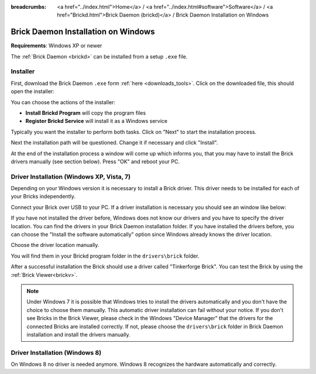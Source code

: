 
:breadcrumbs: <a href="../index.html">Home</a> / <a href="../index.html#software">Software</a> / <a href="Brickd.html">Brick Daemon (brickd)</a> / Brick Daemon Installation on Windows

.. _brickd_install_windows:

Brick Daemon Installation on Windows
====================================

**Requirements**: Windows XP or newer

The :ref:`Brick Daemon <brickd>` can be installed from a setup ``.exe`` file.


Installer
---------

First, download the Brick Daemon ``.exe`` form :ref:`here <downloads_tools>`.
Click on the downloaded file, this should open the installer:

.. image:: /Images/Screenshots/brickd_windows_1_small.jpg
   :scale: 100 %
   :alt: Brickd installation step 1
   :align: center
   :target: ../_images/Screenshots/brickd_windows_1.jpg

You can choose the actions of the installer:

* **Install Brickd Program** will copy the program files
* **Register Brickd Service** will install it as a Windows service

Typically you want the installer to perform both tasks.
Click on "Next" to start the installation process.

.. image:: /Images/Screenshots/brickd_windows_2_small.jpg
   :scale: 100 %
   :alt: Brickd installation step 2
   :align: center
   :target: ../_images/Screenshots/brickd_windows_2.jpg

Next the installation path will be questioned.
Change it if necessary and click "Install".

At the end of the installation process a window will come
up which informs you, that you may have to install the
Brick drivers manually (see section below). Press "OK"
and reboot your PC.


.. _brickd_install_windows_driver:

Driver Installation (Windows XP, Vista, 7)
------------------------------------------

Depending on your Windows version it is necessary
to install a Brick driver. This driver needs to be installed for each of your
Bricks independently.

Connect your Brick over USB to your PC. If a driver installation
is necessary you should see an window like below:

.. image:: /Images/Screenshots/brickd_windows_driver_1_small.jpg
   :scale: 100 %
   :alt: Brickd driver installation step 1
   :align: center
   :target: ../_images/Screenshots/brickd_windows_driver_1.jpg

If you have not installed the driver before,
Windows does not know our drivers and you have to specify the
driver location. You can find the drivers in your Brick Daemon installation
folder. If you have installed the drivers before, you can choose the
"Install the software automatically" option since Windows already knows
the driver location.

.. image:: /Images/Screenshots/brickd_windows_driver_2_small.jpg
   :scale: 100 %
   :alt: Brickd driver installation step 2
   :align: center
   :target: ../_images/Screenshots/brickd_windows_driver_2.jpg

Choose the driver location manually.

.. image:: /Images/Screenshots/brickd_windows_driver_3_small.jpg
   :scale: 100 %
   :alt: Brickd driver installation step 3
   :align: center
   :target: ../_images/Screenshots/brickd_windows_driver_3.jpg

You will find them in your Brickd program folder in the ``drivers\brick`` folder.

.. image:: /Images/Screenshots/brickd_windows_driver_4_small.jpg
   :scale: 100 %
   :alt: Brickd driver installation step 4
   :align: center
   :target: ../_images/Screenshots/brickd_windows_driver_4.jpg

After a successful installation the Brick should use a driver called
"Tinkerforge Brick". You can test the Brick by using the
:ref:`Brick Viewer<brickv>`.

.. note::
 Under Windows 7 it is possible that Windows tries to install the
 drivers automatically and you don't have the choice to choose them manually.
 This automatic driver installation can fail without
 your notice. If you don't see Bricks in the Brick Viewer, please check in
 the Windows "Device Manager" that the drivers for the connected Bricks are
 installed correctly. If not, please choose the ``drivers\brick`` folder in
 Brick Daemon installation and install the drivers manually.


Driver Installation (Windows 8)
------------------------------------------

On Windows 8 no driver is needed anymore. Windows 8 recognizes
the hardware automatically and correctly.
